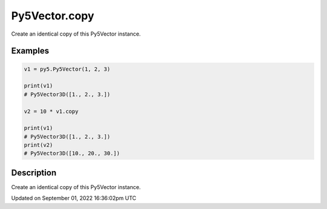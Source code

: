 Py5Vector.copy
==============

Create an identical copy of this Py5Vector instance.

Examples
--------

.. raw:: html

    <div class="example-table">

.. raw:: html

    <div class="example-row"><div class="example-cell-image">

.. raw:: html

    </div><div class="example-cell-code">

.. code:: python

    v1 = py5.Py5Vector(1, 2, 3)

    print(v1)
    # Py5Vector3D([1., 2., 3.])

    v2 = 10 * v1.copy

    print(v1)
    # Py5Vector3D([1., 2., 3.])
    print(v2)
    # Py5Vector3D([10., 20., 30.])

.. raw:: html

    </div></div>

.. raw:: html

    </div>

Description
-----------

Create an identical copy of this Py5Vector instance.

Updated on September 01, 2022 16:36:02pm UTC

